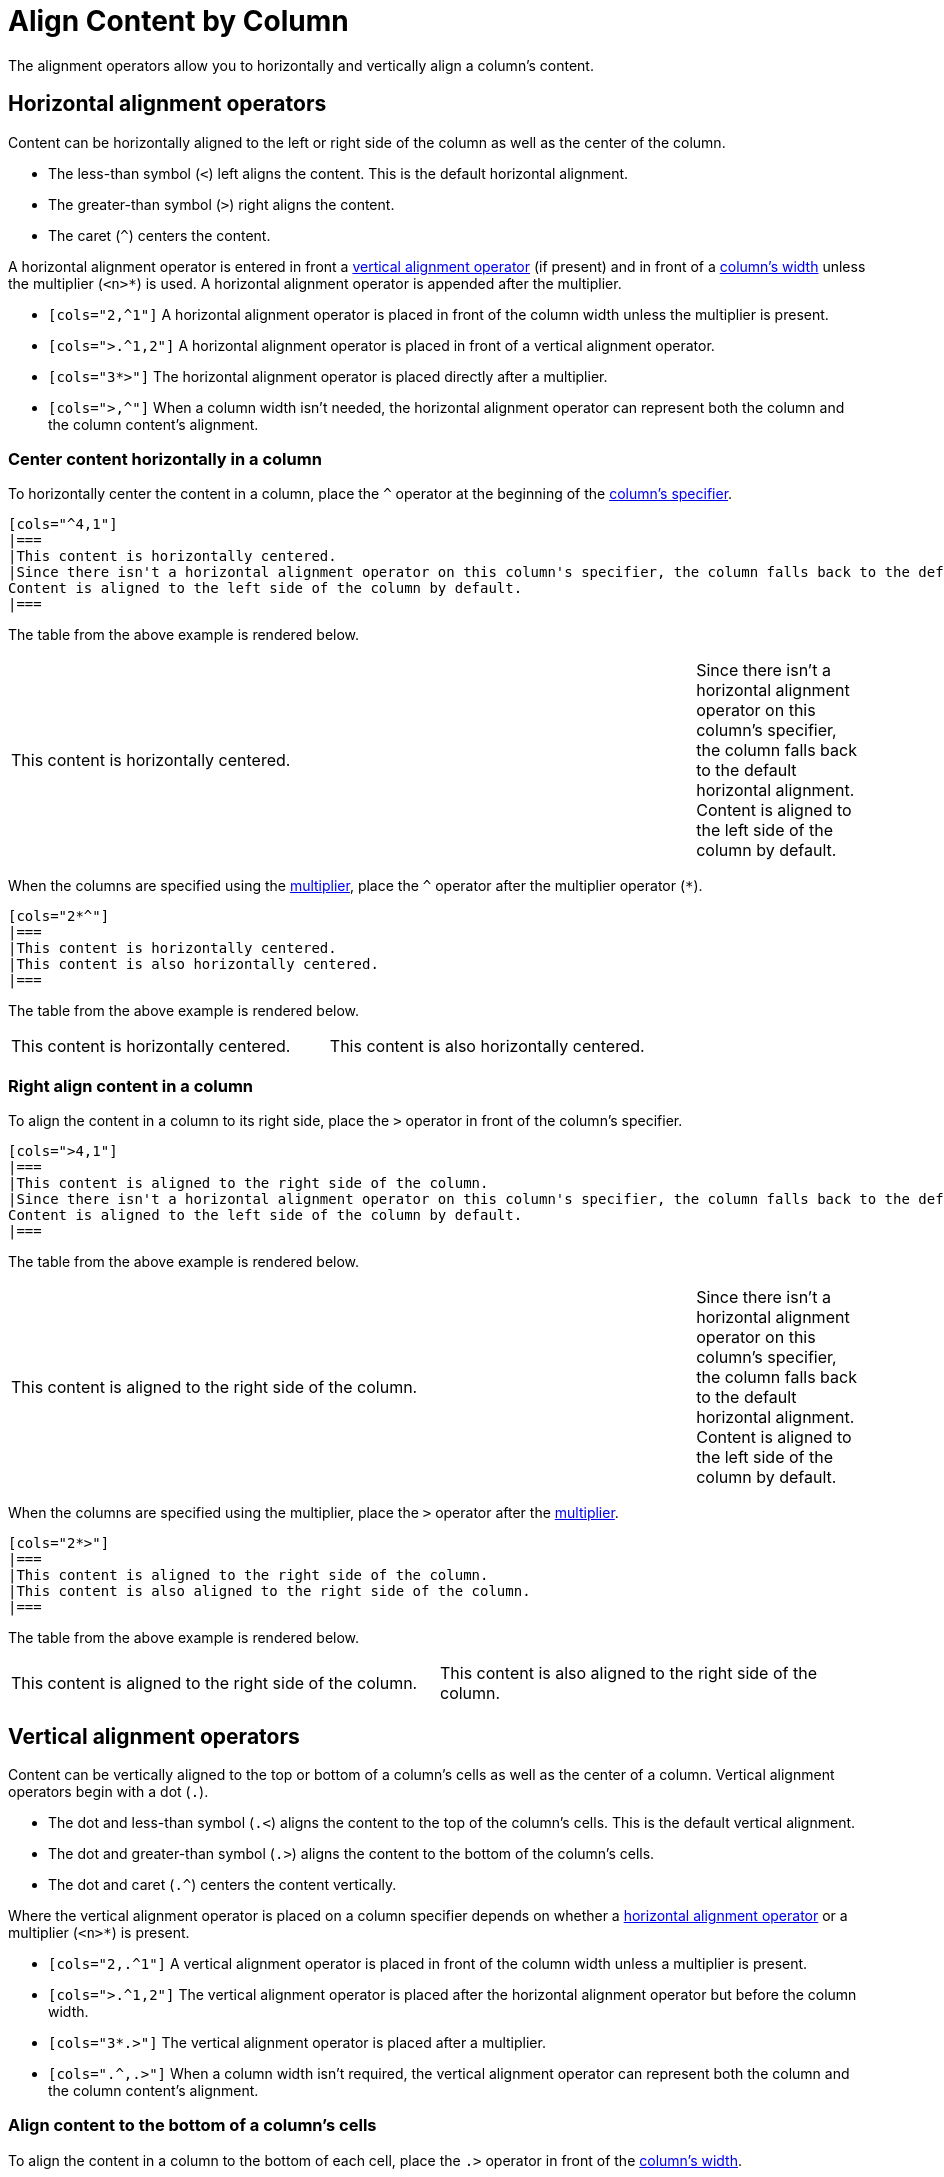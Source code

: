 = Align Content by Column

The alignment operators allow you to horizontally and vertically align a column's content.

[#horizontal-operators]
== Horizontal alignment operators

Content can be horizontally aligned to the left or right side of the column as well as the center of the column.

* The less-than symbol (`<`) left aligns the content.
This is the default horizontal alignment.
* The greater-than symbol (`>`) right aligns the content.
* The caret (`+^+`) centers the content.

A horizontal alignment operator is entered in front a <<vertical-operators,vertical alignment operator>> (if present) and in front of a xref:adjust-column-widths.adoc[column's width] unless the multiplier (`+<n>*+`) is used.
A horizontal alignment operator is appended after the multiplier.

* `[cols="2,^1"]` A horizontal alignment operator is placed in front of the column width unless the multiplier is present.
* `[cols=">.^1,2"]` A horizontal alignment operator is placed in front of a vertical alignment operator.
* `[cols="3*>"]` The horizontal alignment operator is placed directly after a multiplier.
* `[cols=">,^"]` When a column width isn't needed, the horizontal alignment operator can represent both the column and the column content's alignment.

=== Center content horizontally in a column

To horizontally center the content in a column, place the `+^+` operator at the beginning of the xref:add-columns.adoc#col-specifier[column's specifier].

[source]
----
[cols="^4,1"]
|===
|This content is horizontally centered.
|Since there isn't a horizontal alignment operator on this column's specifier, the column falls back to the default horizontal alignment.
Content is aligned to the left side of the column by default.
|===
----

The table from the above example is rendered below.

[cols="^4,1"]
|===
|This content is horizontally centered.
|Since there isn't a horizontal alignment operator on this column's specifier, the column falls back to the default horizontal alignment.
Content is aligned to the left side of the column by default.
|===

When the columns are specified using the xref:add-columns.adoc#column-multiplier[multiplier], place the `+^+` operator after the multiplier operator (`+*+`).

[source]
----
[cols="2*^"]
|===
|This content is horizontally centered.
|This content is also horizontally centered.
|===
----

The table from the above example is rendered below.

[cols="2*^"]
|===
|This content is horizontally centered.
|This content is also horizontally centered.
|===

=== Right align content in a column

To align the content in a column to its right side, place the `+>+` operator in front of the column's specifier.

[source]
----
[cols=">4,1"]
|===
|This content is aligned to the right side of the column.
|Since there isn't a horizontal alignment operator on this column's specifier, the column falls back to the default horizontal alignment.
Content is aligned to the left side of the column by default.
|===
----

The table from the above example is rendered below.

[cols=">4,1"]
|===
|This content is aligned to the right side of the column.
|Since there isn't a horizontal alignment operator on this column's specifier, the column falls back to the default horizontal alignment.
Content is aligned to the left side of the column by default.
|===

When the columns are specified using the multiplier, place the `+>+` operator after the xref:add-columns.adoc#column-multiplier[multiplier].

[source]
----
[cols="2*>"]
|===
|This content is aligned to the right side of the column.
|This content is also aligned to the right side of the column.
|===
----

The table from the above example is rendered below.

[cols="2*>"]
|===
|This content is aligned to the right side of the column.
|This content is also aligned to the right side of the column.
|===

[#vertical-operators]
== Vertical alignment operators

Content can be vertically aligned to the top or bottom of a column's cells as well as the center of a column.
Vertical alignment operators begin with a dot (`.`).

* The dot and less-than symbol (`.<`) aligns the content to the top of the column's cells.
This is the default vertical alignment.
* The dot and greater-than symbol (`.>`) aligns the content to the bottom of the column's cells.
* The dot and caret (`+.^+`) centers the content vertically.

Where the vertical alignment operator is placed on a column specifier depends on whether a <<horizontal-operators,horizontal alignment operator>> or a multiplier (`+<n>*+`) is present.

* `[cols="2,.^1"]` A vertical alignment operator is placed in front of the column width unless a multiplier is present.
* `[cols=">.^1,2"]` The vertical alignment operator is placed after the horizontal alignment operator but before the column width.
* `[cols="3*.>"]` The vertical alignment operator is placed after a multiplier.
* `[cols=".^,.>"]` When a column width isn't required, the vertical alignment operator can represent both the column and the column content's alignment.

=== Align content to the bottom of a column's cells

To align the content in a column to the bottom of each cell, place the `+.>+` operator in front of the xref:adjust-column-widths.adoc[column's width].

[source]
----
[cols=".>2,1"]
|===
|This content is vertically aligned to the bottom of the cell.
|There isn't a vertical alignment operator on this column's specifier, so the column falls back to the default vertical alignment.
The content is positioned at the top of the cell by default.
|===
----

The table from the above example is rendered below.

[cols=".>2,1"]
|===
|This content is vertically aligned to the bottom of the cell.
|There isn't a vertical alignment operator on this column's specifier, so the column falls back to the default vertical alignment.
The content is positioned at the top of the cell by default.
|===

=== Center content vertically in a column

To vertically center the content in a column, place the `+.^+` operator in front of the xref:adjust-column-widths.adoc[column's width].

[source]
----
[cols=".^2,1"]
|===
|This content is centered vertically in the cell.
|There isn't a vertical alignment operator on this column's specifier, so the column falls back to the default vertical alignment.
The content is positioned at the top of the cell by default.
|===
----

The table from the above example is rendered below.

[cols=".^2,1"]
|===
|This content is centered vertically in the cell.
|There isn't a vertical alignment operator on this column's specifier, so the column falls back to the default vertical alignment.
The content is positioned at the top of the cell by default.
|===

To vertically align the content to the middle of the cells in all of the columns, add the vertically center operator (`.^`) after the xref:add-columns.adoc#column-multiplier[multiplier].

[source]
----
[cols="2*.^"]
|===
|This content is vertically centered.
|This content is also vertically centered.
|===
----

The table from the above example is rendered below.

[cols="2*.^"]
|===
|This content is centered vertically in the cell.
|This content is also centered vertically in the cell.
|===

== Apply horizontal and vertical alignment operators to the same column

A column can have a vertical and horizontal alignment operator placed on its xref:add-columns.adoc#col-specifier[specifier].
The <<horizontal-operators,horizontal operator>> always precedes the <<vertical-operators,vertical operator>>.
Both operators precede the column width except when a xref:add-columns.adoc#column-multiplier[multiplier] is used, then the operators are placed after the multiplier.

[source]
----
[cols="^.>2,1,>.^1"]
|===
|This content is centered horizontally and aligned to the bottom of the cell.
|There aren't any alignment operators on this column's specifier, so the column falls back to the default alignments.
The default horizontal alignment is the left side of the column.
The default vertical alignment is the top of the cell.
|This content is aligned to the right side of the cell and centered vertically.
|===
----

The table from the above example is rendered below.

[cols="^.>2,1,>.^1"]
|===
|This content is centered horizontally and aligned to the bottom of the cell.
|There aren't any alignment operators on this column's specifier, so the column falls back to the default alignments.
The default horizontal alignment is the left side of the column.
The default vertical alignment is the top of the cell.
|This content is aligned to the right side of the cell and centered vertically.
|===

